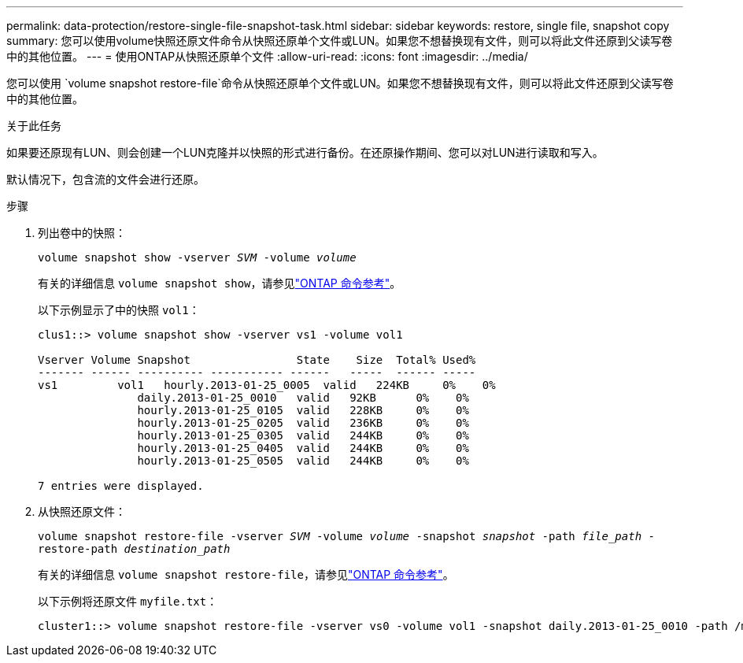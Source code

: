 ---
permalink: data-protection/restore-single-file-snapshot-task.html 
sidebar: sidebar 
keywords: restore, single file, snapshot copy 
summary: 您可以使用volume快照还原文件命令从快照还原单个文件或LUN。如果您不想替换现有文件，则可以将此文件还原到父读写卷中的其他位置。 
---
= 使用ONTAP从快照还原单个文件
:allow-uri-read: 
:icons: font
:imagesdir: ../media/


[role="lead"]
您可以使用 `volume snapshot restore-file`命令从快照还原单个文件或LUN。如果您不想替换现有文件，则可以将此文件还原到父读写卷中的其他位置。

.关于此任务
如果要还原现有LUN、则会创建一个LUN克隆并以快照的形式进行备份。在还原操作期间、您可以对LUN进行读取和写入。

默认情况下，包含流的文件会进行还原。

.步骤
. 列出卷中的快照：
+
`volume snapshot show -vserver _SVM_ -volume _volume_`

+
有关的详细信息 `volume snapshot show`，请参见link:https://docs.netapp.com/us-en/ontap-cli/volume-snapshot-show.html["ONTAP 命令参考"^]。

+
以下示例显示了中的快照 `vol1`：

+
[listing]
----

clus1::> volume snapshot show -vserver vs1 -volume vol1

Vserver Volume Snapshot                State    Size  Total% Used%
------- ------ ---------- ----------- ------   -----  ------ -----
vs1	    vol1   hourly.2013-01-25_0005  valid   224KB     0%    0%
               daily.2013-01-25_0010   valid   92KB      0%    0%
               hourly.2013-01-25_0105  valid   228KB     0%    0%
               hourly.2013-01-25_0205  valid   236KB     0%    0%
               hourly.2013-01-25_0305  valid   244KB     0%    0%
               hourly.2013-01-25_0405  valid   244KB     0%    0%
               hourly.2013-01-25_0505  valid   244KB     0%    0%

7 entries were displayed.
----
. 从快照还原文件：
+
`volume snapshot restore-file -vserver _SVM_ -volume _volume_ -snapshot _snapshot_ -path _file_path_ -restore-path _destination_path_`

+
有关的详细信息 `volume snapshot restore-file`，请参见link:https://docs.netapp.com/us-en/ontap-cli/volume-snapshot-restore-file.html["ONTAP 命令参考"^]。

+
以下示例将还原文件 `myfile.txt`：

+
[listing]
----
cluster1::> volume snapshot restore-file -vserver vs0 -volume vol1 -snapshot daily.2013-01-25_0010 -path /myfile.txt
----

